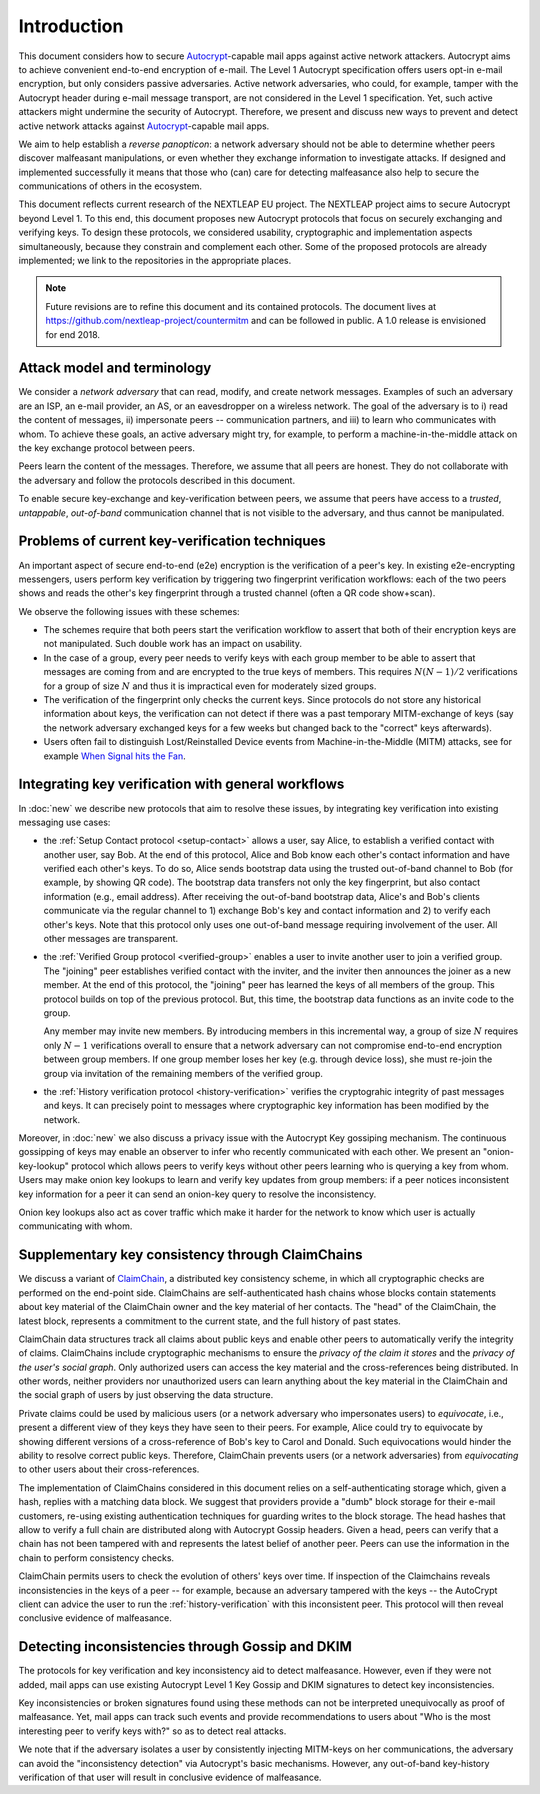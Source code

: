 .. raw:: latex

   \pagestyle{plain}
   \cfoot{countermitm \countermitmrelease}

Introduction
============

This document considers how
to secure Autocrypt_-capable mail apps against active network attackers.
Autocrypt aims to achieve convenient end-to-end encryption of e-mail.
The Level 1 Autocrypt specification offers users opt-in e-mail encryption,
but only considers passive adversaries.
Active network adversaries,
who could,
for example, tamper with the Autocrypt header during e-mail message transport,
are not considered in the Level 1 specification.
Yet,
such active attackers might undermine the security of Autocrypt.
Therefore,
we present and discuss new ways to prevent and detect active
network attacks against Autocrypt_-capable mail apps.

..
  TODO: Very out of the blue paragraph

We aim to help establish a *reverse panopticon*:
a network adversary should not be able to determine whether peers
discover malfeasant manipulations,
or even whether they exchange information to investigate attacks.
If designed and implemented successfully it means that those
who (can) care for detecting malfeasance also help to secure the
communications of others in the ecosystem.

This document reflects current research of the NEXTLEAP EU project.
The NEXTLEAP project aims to secure Autocrypt beyond Level 1.
To this end, this document proposes new Autocrypt protocols that focus on
securely exchanging and verifying keys.
To design these protocols,
we considered usability, cryptographic and implementation aspects
simultaneously,
because they constrain and complement each other.
Some of the proposed protocols are already implemented;
we link to the repositories in the appropriate places.

.. note::

    Future revisions are to refine this document and its contained protocols.
    The document lives at https://github.com/nextleap-project/countermitm
    and can be followed in public. A 1.0 release is envisioned for end 2018.


Attack model and terminology
++++++++++++++++++++++++++++

We consider a *network adversary* that can read, modify, and create
network messages.
Examples of such an adversary are an ISP, an e-mail provider, an AS,
or an eavesdropper on a wireless network.
The goal of the adversary is to i) read the content of messages, ii)
impersonate peers -- communication partners, and iii) to learn who communicates
with whom.
To achieve these goals,
an active adversary might try, for example,
to perform a machine-in-the-middle attack on the key exchange protocol
between peers.

Peers learn the content of the messages.
Therefore,
we assume that all peers are honest.
They do not collaborate with the adversary and follow the protocols described in this document.

To enable secure key-exchange and key-verification between peers,
we assume that peers have access to a *trusted*, *untappable*, *out-of-band*
communication channel that is not visible to the adversary,
and thus cannot be manipulated.

Problems of current key-verification techniques
+++++++++++++++++++++++++++++++++++++++++++++++

An important aspect of secure end-to-end (e2e) encryption is the verification of
a peer's key.
In existing e2e-encrypting messengers,
users perform key verification by triggering two fingerprint verification workflows:
each of the two peers shows and reads the other's key fingerprint
through a trusted channel (often a QR code show+scan).

We observe the following issues with these schemes:

..
  TODO: I'm not sold on the second argument. I think the problem is that to _join_
  the group, I must verify ``N`` times.

- The schemes require that both peers start the verification workflow to assert
  that both of their encryption keys are not manipulated.
  Such double work has an impact on usability.

- In the case of a group, every peer needs to verify keys with each group member to
  be able to assert that messages are coming from and are encrypted to the true keys of members.
  This requires :math:`N(N-1) / 2` verifications for a group of size :math:`N` and
  thus it is impractical even for moderately sized groups.

- The verification of the fingerprint only checks the current keys.
  Since protocols do not store any historical information about keys,
  the verification can not detect if there was a past temporary
  MITM-exchange of keys (say the network adversary
  exchanged keys for a few weeks but changed back to the "correct" keys afterwards).

- Users often fail to distinguish Lost/Reinstalled Device events from
  Machine-in-the-Middle (MITM) attacks, see for example `When Signal hits the Fan
  <https://eurousec.secuso.org/2016/presentations/WhenSignalHitsFan.pdf>`_.


Integrating key verification with general workflows
+++++++++++++++++++++++++++++++++++++++++++++++++++

In :doc:`new` we describe new protocols that aim to resolve these issues,
by integrating key verification into existing messaging use cases:

- the :ref:`Setup Contact protocol <setup-contact>` allows a user, say Alice,
  to establish a verified contact with another user, say Bob.
  At the end of this protocol,
  Alice and Bob know each other's contact information and
  have verified each other's keys.
  To do so,
  Alice sends bootstrap data using the trusted out-of-band channel to Bob (for
  example, by showing QR code).
  The bootstrap data
  transfers not only the key fingerprint,
  but also contact information (e.g., email address).
  After receiving the out-of-band bootstrap data, Alice's and Bob's clients
  communicate via the regular channel to 1) exchange Bob's key and contact
  information and 2) to verify each other's keys.
  Note that this protocol only uses one out-of-band message requiring
  involvement of the user. All other messages are transparent.

- the :ref:`Verified Group protocol <verified-group>` enables a user to invite
  another user to join a verified group.
  The "joining" peer establishes verified contact with the inviter,
  and the inviter then announces the joiner as a new member. At the end of this
  protocol, the "joining" peer has learned the keys of all members of the group.
  This protocol builds on top of the previous protocol.
  But, this time, the bootstrap data functions as an invite code to the group.

  Any member may invite new members.
  By introducing members in this incremental way,
  a group of size :math:`N` requires only :math:`N-1` verifications overall
  to ensure that a network adversary can not compromise end-to-end encryption
  between group members. If one group member loses her key (e.g. through device loss),
  she must re-join the group via invitation of the remaining members of the verified group.

- the :ref:`History verification protocol <history-verification>`
  verifies the cryptograhic integrity of past messages and keys.
  It can precisely point to messages where
  cryptographic key information has been modified by the network.

..
  TODO: not sure to which "this section" in the next para refers.

Moreover, in :doc:`new` we also discuss a privacy issue
with the Autocrypt Key gossiping mechanism.
The continuous gossipping of keys may enable an observer
to infer who recently communicated with each other.
We present an "onion-key-lookup" protocol which allows peers
to verify keys without other peers learning who is querying a key from whom.
Users may make onion key lookups
to learn and verify key updates from group members:
if a peer notices inconsistent key information for a peer
it can send an onion-key query to resolve the inconsistency.

Onion key lookups also act as cover traffic
which make it harder for the network
to know which user is actually communicating with whom.


Supplementary key consistency through ClaimChains
+++++++++++++++++++++++++++++++++++++++++++++++++

We discuss a variant of ClaimChain_, a distributed key consistency scheme,
in which all cryptographic checks are performed on the end-point side.
ClaimChains are self-authenticated hash chains whose blocks contain statements
about key material of the ClaimChain owner and the key material of her contacts.
The "head" of the ClaimChain, the latest block,
represents a commitment to the current state,
and the full history of past states.

ClaimChain data structures track all claims about public keys
and enable other peers to automatically verify the integrity of claims.
ClaimChains include cryptographic mechanisms
to ensure the *privacy of the claim it stores*
and the *privacy of the user's social graph*.
Only authorized users can access the key material and
the cross-references being distributed. In other words, neither providers
nor unauthorized users can learn anything about the key material
in the ClaimChain and the social graph of users
by just observing the data structure.

Private claims could be used by malicious users (or a network adversary who
impersonates users) to *equivocate*, i.e.,
present a different view of they keys they have seen to their peers.
For example,
Alice could try to equivocate by showing different versions of a cross-reference
of Bob's key to Carol and Donald.
Such equivocations would hinder the ability to
resolve correct public keys.
Therefore, ClaimChain prevents users (or a network adversaries)
from *equivocating* to other users about their cross-references.

..
  TODO: why the details about Autocrypt headers and claimchain integration here?

The implementation of ClaimChains considered in this document
relies on a self-authenticating storage which, given a hash,
replies with a matching data block.
We suggest that providers provide a "dumb" block storage
for their e-mail customers,
re-using existing authentication techniques for guarding writes to the block storage.
The head hashes that allow to verify a full chain are distributed
along with Autocrypt Gossip headers.
Given a head, peers can verify that a chain has not been tampered with and
represents the latest belief of another peer.
Peers can use the information in the chain to perform consistency checks.

ClaimChain permits users to check the evolution of others' keys over time.
If inspection of the Claimchains reveals inconsistencies in the keys of a peer
-- for example, because an adversary tampered with the keys --
the AutoCrypt client can advice the user to run the :ref:`history-verification`
with this inconsistent peer. This protocol will then reveal conclusive evidence
of malfeasance.


Detecting inconsistencies through Gossip and DKIM
+++++++++++++++++++++++++++++++++++++++++++++++++

The protocols for key verification and key inconsistency
aid to detect malfeasance.
However, even if they were not added,
mail apps can use existing Autocrypt Level 1 Key Gossip and DKIM signatures
to detect key inconsistencies.

Key inconsistencies or broken signatures found using these methods
can not be interpreted unequivocally as proof of malfeasance.
Yet, mail apps can track such events and provide recommendations to users
about "Who is the most interesting peer to verify keys with?"
so as to detect real attacks.

We note that if the adversary isolates a user
by consistently injecting MITM-keys on her communications,
the adversary can avoid the "inconsistency detection" via Autocrypt's basic mechanisms.
However, any out-of-band key-history verification of that user will result
in conclusive evidence of malfeasance.


.. _coniks: https://coniks.cs.princeton.edu/
.. _claimchain: https://claimchain.github.io/
.. _autocrypt: https://autocrypt.org

